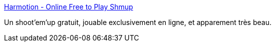 :jbake-type: post
:jbake-status: published
:jbake-title: Harmotion - Online Free to Play Shmup
:jbake-tags: software,freeware,online,jeu,shoot'em'up,windows,_mois_janv.,_année_2008
:jbake-date: 2008-01-24
:jbake-depth: ../
:jbake-uri: shaarli/1201188490000.adoc
:jbake-source: https://nicolas-delsaux.hd.free.fr/Shaarli?searchterm=http%3A%2F%2Fwww.harmotion.net%2Ffrontpage.html&searchtags=software+freeware+online+jeu+shoot%27em%27up+windows+_mois_janv.+_ann%C3%A9e_2008
:jbake-style: shaarli

http://www.harmotion.net/frontpage.html[Harmotion - Online Free to Play Shmup]

Un shoot'em'up gratuit, jouable exclusivement en ligne, et apparement très beau.
